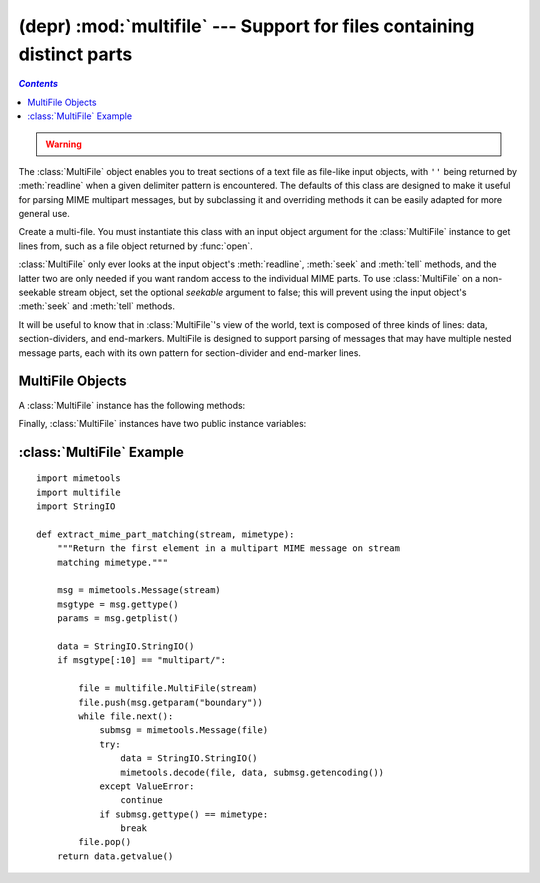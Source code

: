 
(depr) :mod:`multifile` --- Support for files containing distinct parts
=======================================================================
.. contents:: `Contents`
   :depth: 2
   :local:

.. module:: multifile
   :synopsis: Support for reading files which contain distinct parts, such as some MIME data.
   :deprecated:
.. sectionauthor:: Eric S. Raymond <esr@snark.thyrsus.com>

.. warning::

  .. deprecated:: 2.5
     The :mod:`email` package should be used in preference to the :mod:`multifile`
     module. This module is present only to maintain backward compatibility.

The :class:`MultiFile` object enables you to treat sections of a text file as
file-like input objects, with ``''`` being returned by :meth:`readline` when a
given delimiter pattern is encountered.  The defaults of this class are designed
to make it useful for parsing MIME multipart messages, but by subclassing it and
overriding methods  it can be easily adapted for more general use.


.. class:: MultiFile(fp[, seekable])

   Create a multi-file.  You must instantiate this class with an input object
   argument for the :class:`MultiFile` instance to get lines from, such as a file
   object returned by :func:`open`.

   :class:`MultiFile` only ever looks at the input object's :meth:`readline`,
   :meth:`seek` and :meth:`tell` methods, and the latter two are only needed if you
   want random access to the individual MIME parts. To use :class:`MultiFile` on a
   non-seekable stream object, set the optional *seekable* argument to false; this
   will prevent using the input object's :meth:`seek` and :meth:`tell` methods.

It will be useful to know that in :class:`MultiFile`'s view of the world, text
is composed of three kinds of lines: data, section-dividers, and end-markers.
MultiFile is designed to support parsing of messages that may have multiple
nested message parts, each with its own pattern for section-divider and
end-marker lines.


.. seealso::

   Module :mod:`email`
      Comprehensive email handling package; supersedes the :mod:`multifile` module.


.. _multifile-objects:

MultiFile Objects
-----------------

A :class:`MultiFile` instance has the following methods:


.. method:: MultiFile.readline(str)

   Read a line.  If the line is data (not a section-divider or end-marker or real
   EOF) return it.  If the line matches the most-recently-stacked boundary, return
   ``''`` and set ``self.last`` to 1 or 0 according as the match is or is not an
   end-marker.  If the line matches any other stacked boundary, raise an error.  On
   encountering end-of-file on the underlying stream object, the method raises
   :exc:`Error` unless all boundaries have been popped.


.. method:: MultiFile.readlines(str)

   Return all lines remaining in this part as a list of strings.


.. method:: MultiFile.read()

   Read all lines, up to the next section.  Return them as a single (multiline)
   string.  Note that this doesn't take a size argument!


.. method:: MultiFile.seek(pos[, whence])

   Seek.  Seek indices are relative to the start of the current section. The *pos*
   and *whence* arguments are interpreted as for a file seek.


.. method:: MultiFile.tell()

   Return the file position relative to the start of the current section.


.. method:: MultiFile.next()

   Skip lines to the next section (that is, read lines until a section-divider or
   end-marker has been consumed).  Return true if there is such a section, false if
   an end-marker is seen.  Re-enable the most-recently-pushed boundary.


.. method:: MultiFile.is_data(str)

   Return true if *str* is data and false if it might be a section boundary.  As
   written, it tests for a prefix other than ``'-``\ ``-'`` at start of line (which
   all MIME boundaries have) but it is declared so it can be overridden in derived
   classes.

   Note that this test is used intended as a fast guard for the real boundary
   tests; if it always returns false it will merely slow processing, not cause it
   to fail.


.. method:: MultiFile.push(str)

   Push a boundary string.  When a decorated version of this boundary  is found as
   an input line, it will be interpreted as a section-divider  or end-marker
   (depending on the decoration, see :rfc:`2045`).  All subsequent reads will
   return the empty string to indicate end-of-file, until a call to :meth:`pop`
   removes the boundary a or :meth:`.next` call reenables it.

   It is possible to push more than one boundary.  Encountering the
   most-recently-pushed boundary will return EOF; encountering any other
   boundary will raise an error.


.. method:: MultiFile.pop()

   Pop a section boundary.  This boundary will no longer be interpreted as EOF.


.. method:: MultiFile.section_divider(str)

   Turn a boundary into a section-divider line.  By default, this method
   prepends ``'--'`` (which MIME section boundaries have) but it is declared so
   it can be overridden in derived classes.  This method need not append LF or
   CR-LF, as comparison with the result ignores trailing whitespace.


.. method:: MultiFile.end_marker(str)

   Turn a boundary string into an end-marker line.  By default, this method
   prepends ``'--'`` and appends ``'--'`` (like a MIME-multipart end-of-message
   marker) but it is declared so it can be overridden in derived classes.  This
   method need not append LF or CR-LF, as comparison with the result ignores
   trailing whitespace.

Finally, :class:`MultiFile` instances have two public instance variables:


.. attribute:: MultiFile.level

   Nesting depth of the current part.


.. attribute:: MultiFile.last

   True if the last end-of-file was for an end-of-message marker.


.. _multifile-example:

:class:`MultiFile` Example
--------------------------

.. sectionauthor:: Skip Montanaro <skip@pobox.com>


::

   import mimetools
   import multifile
   import StringIO

   def extract_mime_part_matching(stream, mimetype):
       """Return the first element in a multipart MIME message on stream
       matching mimetype."""

       msg = mimetools.Message(stream)
       msgtype = msg.gettype()
       params = msg.getplist()

       data = StringIO.StringIO()
       if msgtype[:10] == "multipart/":

           file = multifile.MultiFile(stream)
           file.push(msg.getparam("boundary"))
           while file.next():
               submsg = mimetools.Message(file)
               try:
                   data = StringIO.StringIO()
                   mimetools.decode(file, data, submsg.getencoding())
               except ValueError:
                   continue
               if submsg.gettype() == mimetype:
                   break
           file.pop()
       return data.getvalue()

